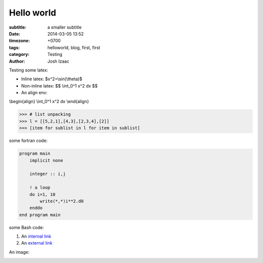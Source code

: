 Hello world
##############

:subtitle: a smaller subtitle
:date: 2014-03-05 13:52
:timezone: +0700
:tags: helloworld, blog, first, first
:category: Testing
:author: Josh Izaac

Testing some latex:

* Inline latex: $x^2=\\sin(\\theta)$
* Non-inline latex: $$ \\int_0^1 x^2 dx $$
* An align env:

\\begin{align}
\\int_0^1 x^2 dx
\\end{align}

.. code-block:: python

    >>> # list unpacking
    >>> l = [[5,2,1],[4,3],[2,3,4],[2]]
    >>> [item for sublist in l for item in sublist]


some fortran code:

.. code-block:: fortran

    program main
        implicit none

        integer :: i,j

        ! a loop
        do i=1, 10
            write(*,*)i**2.d0
        enddo
    end program main


some Bash code:

.. code-block:: bash
    :linenos: inline

    fd = ($(echo *.py))
    for i in {1..10};
    do;
    echo $i;
    done

#. An `internal link <{filename}/pages/about.rst>`_
#. An `external link <http://bbc.com/news>`_


An image:
	.. embedly-card:: https://lh5.googleusercontent.com/n7iY8f5n8qJcZraH3bvRJdpdZiYlsT_wU5ZZznpKIxHU=w1351-h901-no


.. embedly-card:: https://plus.google.com/photos/107452285898786120113/albums/5964705002702996625?authkey=CO_O09Wl9aCy2QE

